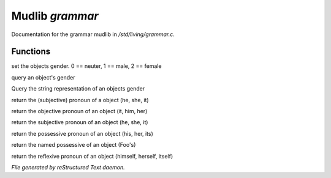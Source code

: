*****************
Mudlib *grammar*
*****************

Documentation for the grammar mudlib in */std/living/grammar.c*.

Functions
=========



.. c:function:: void set_gender(int x)

set the objects gender.  0 == neuter, 1 == male, 2 == female



.. c:function:: int query_gender()

query an object's gender



.. c:function:: string query_gender_string()

Query the string representation of an objects gender



.. c:function:: string query_pronoun()

return the (subjective) pronoun of a object (he, she, it)



.. c:function:: string query_objective()

return the objective pronoun of an object (it, him, her)



.. c:function:: string query_subjective()

return the subjective pronoun of an object (he, she, it)



.. c:function:: string query_possessive()

return the possessive pronoun of an object (his, her, its)



.. c:function:: string query_named_possessive()

return the named possessive of an object (Foo's)



.. c:function:: string query_reflexive()

return the reflexive pronoun of an object (himself, herself, itself)


*File generated by reStructured Text daemon.*
